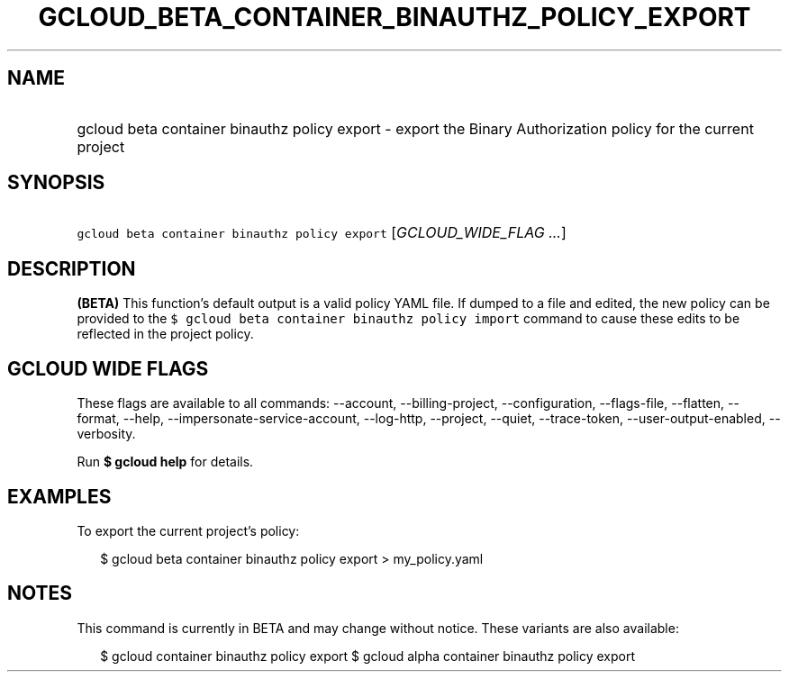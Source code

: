 
.TH "GCLOUD_BETA_CONTAINER_BINAUTHZ_POLICY_EXPORT" 1



.SH "NAME"
.HP
gcloud beta container binauthz policy export \- export the Binary Authorization policy for the current project



.SH "SYNOPSIS"
.HP
\f5gcloud beta container binauthz policy export\fR [\fIGCLOUD_WIDE_FLAG\ ...\fR]



.SH "DESCRIPTION"

\fB(BETA)\fR This function's default output is a valid policy YAML file. If
dumped to a file and edited, the new policy can be provided to the \f5$ gcloud
beta container binauthz policy import\fR command to cause these edits to be
reflected in the project policy.



.SH "GCLOUD WIDE FLAGS"

These flags are available to all commands: \-\-account, \-\-billing\-project,
\-\-configuration, \-\-flags\-file, \-\-flatten, \-\-format, \-\-help,
\-\-impersonate\-service\-account, \-\-log\-http, \-\-project, \-\-quiet,
\-\-trace\-token, \-\-user\-output\-enabled, \-\-verbosity.

Run \fB$ gcloud help\fR for details.



.SH "EXAMPLES"

To export the current project's policy:

.RS 2m
$ gcloud beta container binauthz policy export > my_policy.yaml
.RE



.SH "NOTES"

This command is currently in BETA and may change without notice. These variants
are also available:

.RS 2m
$ gcloud container binauthz policy export
$ gcloud alpha container binauthz policy export
.RE

